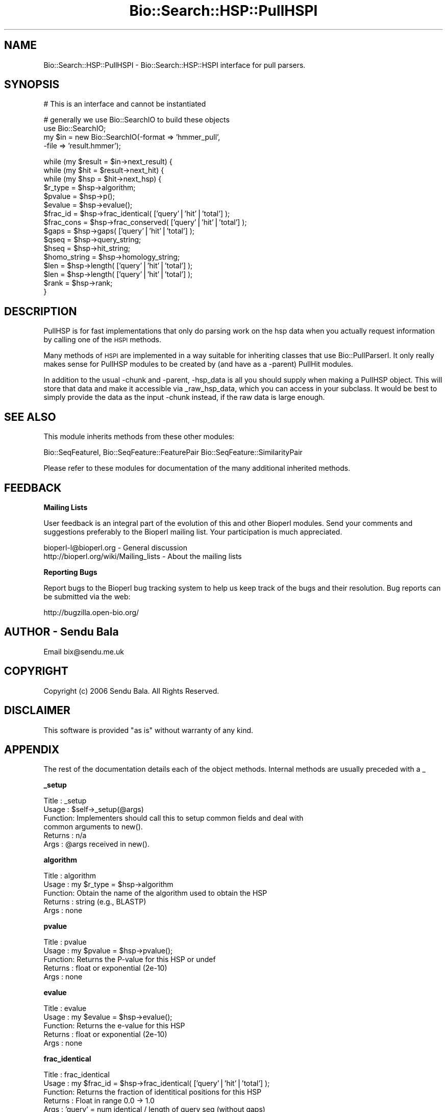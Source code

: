 .\" Automatically generated by Pod::Man v1.37, Pod::Parser v1.32
.\"
.\" Standard preamble:
.\" ========================================================================
.de Sh \" Subsection heading
.br
.if t .Sp
.ne 5
.PP
\fB\\$1\fR
.PP
..
.de Sp \" Vertical space (when we can't use .PP)
.if t .sp .5v
.if n .sp
..
.de Vb \" Begin verbatim text
.ft CW
.nf
.ne \\$1
..
.de Ve \" End verbatim text
.ft R
.fi
..
.\" Set up some character translations and predefined strings.  \*(-- will
.\" give an unbreakable dash, \*(PI will give pi, \*(L" will give a left
.\" double quote, and \*(R" will give a right double quote.  | will give a
.\" real vertical bar.  \*(C+ will give a nicer C++.  Capital omega is used to
.\" do unbreakable dashes and therefore won't be available.  \*(C` and \*(C'
.\" expand to `' in nroff, nothing in troff, for use with C<>.
.tr \(*W-|\(bv\*(Tr
.ds C+ C\v'-.1v'\h'-1p'\s-2+\h'-1p'+\s0\v'.1v'\h'-1p'
.ie n \{\
.    ds -- \(*W-
.    ds PI pi
.    if (\n(.H=4u)&(1m=24u) .ds -- \(*W\h'-12u'\(*W\h'-12u'-\" diablo 10 pitch
.    if (\n(.H=4u)&(1m=20u) .ds -- \(*W\h'-12u'\(*W\h'-8u'-\"  diablo 12 pitch
.    ds L" ""
.    ds R" ""
.    ds C` ""
.    ds C' ""
'br\}
.el\{\
.    ds -- \|\(em\|
.    ds PI \(*p
.    ds L" ``
.    ds R" ''
'br\}
.\"
.\" If the F register is turned on, we'll generate index entries on stderr for
.\" titles (.TH), headers (.SH), subsections (.Sh), items (.Ip), and index
.\" entries marked with X<> in POD.  Of course, you'll have to process the
.\" output yourself in some meaningful fashion.
.if \nF \{\
.    de IX
.    tm Index:\\$1\t\\n%\t"\\$2"
..
.    nr % 0
.    rr F
.\}
.\"
.\" For nroff, turn off justification.  Always turn off hyphenation; it makes
.\" way too many mistakes in technical documents.
.hy 0
.if n .na
.\"
.\" Accent mark definitions (@(#)ms.acc 1.5 88/02/08 SMI; from UCB 4.2).
.\" Fear.  Run.  Save yourself.  No user-serviceable parts.
.    \" fudge factors for nroff and troff
.if n \{\
.    ds #H 0
.    ds #V .8m
.    ds #F .3m
.    ds #[ \f1
.    ds #] \fP
.\}
.if t \{\
.    ds #H ((1u-(\\\\n(.fu%2u))*.13m)
.    ds #V .6m
.    ds #F 0
.    ds #[ \&
.    ds #] \&
.\}
.    \" simple accents for nroff and troff
.if n \{\
.    ds ' \&
.    ds ` \&
.    ds ^ \&
.    ds , \&
.    ds ~ ~
.    ds /
.\}
.if t \{\
.    ds ' \\k:\h'-(\\n(.wu*8/10-\*(#H)'\'\h"|\\n:u"
.    ds ` \\k:\h'-(\\n(.wu*8/10-\*(#H)'\`\h'|\\n:u'
.    ds ^ \\k:\h'-(\\n(.wu*10/11-\*(#H)'^\h'|\\n:u'
.    ds , \\k:\h'-(\\n(.wu*8/10)',\h'|\\n:u'
.    ds ~ \\k:\h'-(\\n(.wu-\*(#H-.1m)'~\h'|\\n:u'
.    ds / \\k:\h'-(\\n(.wu*8/10-\*(#H)'\z\(sl\h'|\\n:u'
.\}
.    \" troff and (daisy-wheel) nroff accents
.ds : \\k:\h'-(\\n(.wu*8/10-\*(#H+.1m+\*(#F)'\v'-\*(#V'\z.\h'.2m+\*(#F'.\h'|\\n:u'\v'\*(#V'
.ds 8 \h'\*(#H'\(*b\h'-\*(#H'
.ds o \\k:\h'-(\\n(.wu+\w'\(de'u-\*(#H)/2u'\v'-.3n'\*(#[\z\(de\v'.3n'\h'|\\n:u'\*(#]
.ds d- \h'\*(#H'\(pd\h'-\w'~'u'\v'-.25m'\f2\(hy\fP\v'.25m'\h'-\*(#H'
.ds D- D\\k:\h'-\w'D'u'\v'-.11m'\z\(hy\v'.11m'\h'|\\n:u'
.ds th \*(#[\v'.3m'\s+1I\s-1\v'-.3m'\h'-(\w'I'u*2/3)'\s-1o\s+1\*(#]
.ds Th \*(#[\s+2I\s-2\h'-\w'I'u*3/5'\v'-.3m'o\v'.3m'\*(#]
.ds ae a\h'-(\w'a'u*4/10)'e
.ds Ae A\h'-(\w'A'u*4/10)'E
.    \" corrections for vroff
.if v .ds ~ \\k:\h'-(\\n(.wu*9/10-\*(#H)'\s-2\u~\d\s+2\h'|\\n:u'
.if v .ds ^ \\k:\h'-(\\n(.wu*10/11-\*(#H)'\v'-.4m'^\v'.4m'\h'|\\n:u'
.    \" for low resolution devices (crt and lpr)
.if \n(.H>23 .if \n(.V>19 \
\{\
.    ds : e
.    ds 8 ss
.    ds o a
.    ds d- d\h'-1'\(ga
.    ds D- D\h'-1'\(hy
.    ds th \o'bp'
.    ds Th \o'LP'
.    ds ae ae
.    ds Ae AE
.\}
.rm #[ #] #H #V #F C
.\" ========================================================================
.\"
.IX Title "Bio::Search::HSP::PullHSPI 3"
.TH Bio::Search::HSP::PullHSPI 3 "2008-07-07" "perl v5.8.8" "User Contributed Perl Documentation"
.SH "NAME"
Bio::Search::HSP::PullHSPI \- Bio::Search::HSP::HSPI interface for pull parsers.
.SH "SYNOPSIS"
.IX Header "SYNOPSIS"
.Vb 1
\&        # This is an interface and cannot be instantiated
.Ve
.PP
.Vb 4
\&    # generally we use Bio::SearchIO to build these objects
\&    use Bio::SearchIO;
\&    my $in = new Bio::SearchIO(-format => 'hmmer_pull',
\&                                                           -file   => 'result.hmmer');
.Ve
.PP
.Vb 16
\&    while (my $result = $in->next_result) {
\&                while (my $hit = $result->next_hit) {
\&                        while (my $hsp = $hit->next_hsp) {
\&                $r_type = $hsp->algorithm;
\&                $pvalue = $hsp->p();
\&                $evalue = $hsp->evalue();
\&                $frac_id = $hsp->frac_identical( ['query'|'hit'|'total'] );
\&                $frac_cons = $hsp->frac_conserved( ['query'|'hit'|'total'] );
\&                $gaps = $hsp->gaps( ['query'|'hit'|'total'] );
\&                $qseq = $hsp->query_string;
\&                $hseq = $hsp->hit_string;
\&                $homo_string = $hsp->homology_string;
\&                $len = $hsp->length( ['query'|'hit'|'total'] );
\&                $len = $hsp->length( ['query'|'hit'|'total'] );
\&                $rank = $hsp->rank;
\&            }
.Ve
.SH "DESCRIPTION"
.IX Header "DESCRIPTION"
PullHSP is for fast implementations that only do parsing work on the hsp
data when you actually request information by calling one of the \s-1HSPI\s0
methods.
.PP
Many methods of \s-1HSPI\s0 are implemented in a way suitable for inheriting classes
that use Bio::PullParserI. It only really makes sense for PullHSP modules to be
created by (and have as a \-parent) PullHit modules.
.PP
In addition to the usual \-chunk and \-parent, \-hsp_data is all you should supply
when making a PullHSP object. This will store that data and make it accessible
via _raw_hsp_data, which you can access in your subclass. It would be best to
simply provide the data as the input \-chunk instead, if the raw data is large
enough.
.SH "SEE ALSO"
.IX Header "SEE ALSO"
This module inherits methods from these other modules:
.PP
Bio::SeqFeatureI,
Bio::SeqFeature::FeaturePair
Bio::SeqFeature::SimilarityPair
.PP
Please refer to these modules for documentation of the 
many additional inherited methods.
.SH "FEEDBACK"
.IX Header "FEEDBACK"
.Sh "Mailing Lists"
.IX Subsection "Mailing Lists"
User feedback is an integral part of the evolution of this and other
Bioperl modules. Send your comments and suggestions preferably to
the Bioperl mailing list.  Your participation is much appreciated.
.PP
.Vb 2
\&  bioperl-l@bioperl.org                  - General discussion
\&  http://bioperl.org/wiki/Mailing_lists  - About the mailing lists
.Ve
.Sh "Reporting Bugs"
.IX Subsection "Reporting Bugs"
Report bugs to the Bioperl bug tracking system to help us keep track
of the bugs and their resolution. Bug reports can be submitted via the
web:
.PP
.Vb 1
\&  http://bugzilla.open-bio.org/
.Ve
.SH "AUTHOR \- Sendu Bala"
.IX Header "AUTHOR - Sendu Bala"
Email bix@sendu.me.uk
.SH "COPYRIGHT"
.IX Header "COPYRIGHT"
Copyright (c) 2006 Sendu Bala. All Rights Reserved.
.SH "DISCLAIMER"
.IX Header "DISCLAIMER"
This software is provided \*(L"as is\*(R" without warranty of any kind.
.SH "APPENDIX"
.IX Header "APPENDIX"
The rest of the documentation details each of the object methods.
Internal methods are usually preceded with a _
.Sh "_setup"
.IX Subsection "_setup"
.Vb 6
\& Title   : _setup
\& Usage   : $self->_setup(@args)
\& Function: Implementers should call this to setup common fields and deal with
\&           common arguments to new().
\& Returns : n/a
\& Args    : @args received in new().
.Ve
.Sh "algorithm"
.IX Subsection "algorithm"
.Vb 5
\& Title   : algorithm
\& Usage   : my $r_type = $hsp->algorithm
\& Function: Obtain the name of the algorithm used to obtain the HSP
\& Returns : string (e.g., BLASTP)
\& Args    : none
.Ve
.Sh "pvalue"
.IX Subsection "pvalue"
.Vb 5
\& Title   : pvalue
\& Usage   : my $pvalue = $hsp->pvalue();
\& Function: Returns the P-value for this HSP or undef 
\& Returns : float or exponential (2e-10)
\& Args    : none
.Ve
.Sh "evalue"
.IX Subsection "evalue"
.Vb 5
\& Title   : evalue
\& Usage   : my $evalue = $hsp->evalue();
\& Function: Returns the e-value for this HSP
\& Returns : float or exponential (2e-10)
\& Args    : none
.Ve
.Sh "frac_identical"
.IX Subsection "frac_identical"
.Vb 8
\& Title   : frac_identical
\& Usage   : my $frac_id = $hsp->frac_identical( ['query'|'hit'|'total'] );
\& Function: Returns the fraction of identitical positions for this HSP 
\& Returns : Float in range 0.0 -> 1.0
\& Args    : 'query' = num identical / length of query seq (without gaps)
\&           'hit'   = num identical / length of hit seq (without gaps)
\&           'total' = num identical / length of alignment (with gaps)
\&           default = 'total'
.Ve
.Sh "frac_conserved"
.IX Subsection "frac_conserved"
.Vb 10
\& Title    : frac_conserved
\& Usage    : my $frac_cons = $hsp->frac_conserved( ['query'|'hit'|'total'] );
\& Function : Returns the fraction of conserved positions for this HSP.
\&            This is the fraction of symbols in the alignment with a 
\&            positive score.
\& Returns : Float in range 0.0 -> 1.0
\& Args    : 'query' = num conserved / length of query seq (without gaps)
\&           'hit'   = num conserved / length of hit seq (without gaps)
\&           'total' = num conserved / length of alignment (with gaps)
\&           default = 'total'
.Ve
.Sh "num_identical"
.IX Subsection "num_identical"
.Vb 5
\& Title   : num_identical
\& Usage   : $obj->num_identical($newval)
\& Function: returns the number of identical residues in the alignment
\& Returns : integer
\& Args    : integer (optional)
.Ve
.Sh "num_conserved"
.IX Subsection "num_conserved"
.Vb 5
\& Title   : num_conserved
\& Usage   : $obj->num_conserved($newval)
\& Function: returns the number of conserved residues in the alignment
\& Returns : inetger
\& Args    : integer (optional)
.Ve
.Sh "gaps"
.IX Subsection "gaps"
.Vb 5
\& Title    : gaps
\& Usage    : my $gaps = $hsp->gaps( ['query'|'hit'|'total'] );
\& Function : Get the number of gaps in the query, hit, or total alignment.
\& Returns  : Integer, number of gaps or 0 if none
\& Args     : 'query', 'hit' or 'total'; default = 'total'
.Ve
.Sh "query_string"
.IX Subsection "query_string"
.Vb 5
\& Title   : query_string
\& Usage   : my $qseq = $hsp->query_string;
\& Function: Retrieves the query sequence of this HSP as a string
\& Returns : string
\& Args    : none
.Ve
.Sh "hit_string"
.IX Subsection "hit_string"
.Vb 5
\& Title   : hit_string
\& Usage   : my $hseq = $hsp->hit_string;
\& Function: Retrieves the hit sequence of this HSP as a string
\& Returns : string
\& Args    : none
.Ve
.Sh "homology_string"
.IX Subsection "homology_string"
.Vb 8
\& Title   : homology_string
\& Usage   : my $homo_string = $hsp->homology_string;
\& Function: Retrieves the homology sequence for this HSP as a string.
\&         : The homology sequence is the string of symbols in between the 
\&         : query and hit sequences in the alignment indicating the degree
\&         : of conservation (e.g., identical, similar, not similar).
\& Returns : string
\& Args    : none
.Ve
.Sh "length"
.IX Subsection "length"
.Vb 11
\& Title    : length
\& Usage    : my $len = $hsp->length( ['query'|'hit'|'total'] );
\& Function : Returns the length of the query or hit in the alignment (without gaps) 
\&            or the aggregate length of the HSP (including gaps;
\&            this may be greater than either hit or query )
\& Returns  : integer
\& Args     : 'query' = length of query seq (without gaps)
\&            'hit'   = length of hit seq (without gaps)
\&            'total' = length of alignment (with gaps)
\&            default = 'total' 
\& Args    : none
.Ve
.Sh "hsp_length"
.IX Subsection "hsp_length"
.Vb 5
\& Title   : hsp_length
\& Usage   : my $len = $hsp->hsp_length()
\& Function: shortcut  length('hsp')
\& Returns : floating point between 0 and 100 
\& Args    : none
.Ve
.Sh "percent_identity"
.IX Subsection "percent_identity"
.Vb 5
\& Title   : percent_identity
\& Usage   : my $percentid = $hsp->percent_identity()
\& Function: Returns the calculated percent identity for an HSP
\& Returns : floating point between 0 and 100 
\& Args    : none
.Ve
.Sh "get_aln"
.IX Subsection "get_aln"
.Vb 5
\& Title   : get_aln
\& Usage   : my $aln = $hsp->get_aln
\& Function: Returns a Bio::SimpleAlign representing the HSP alignment
\& Returns : Bio::SimpleAlign
\& Args    : none
.Ve
.Sh "seq_inds"
.IX Subsection "seq_inds"
.Vb 15
\& Title   : seq_inds
\& Purpose   : Get a list of residue positions (indices) for all identical 
\&           : or conserved residues in the query or sbjct sequence.
\& Example   : @s_ind = $hsp->seq_inds('query', 'identical');
\&           : @h_ind = $hsp->seq_inds('hit', 'conserved');
\&           : @h_ind = $hsp->seq_inds('hit', 'conserved', 1);
\& Returns   : List of integers 
\&           : May include ranges if collapse is true.
\& Argument  : seq_type  = 'query' or 'hit' or 'sbjct'  (default = query)
\&              ('sbjct' is synonymous with 'hit') 
\&             class     = 'identical' or 'conserved' or 'nomatch' or 'gap'
\&                          (default = identical)
\&                          (can be shortened to 'id' or 'cons')
\&                                  Note that 'conserved' includes identical unless you
\&                                  use 'conserved-not-identical'
.Ve
.PP
.Vb 6
\&             collapse  = boolean, if true, consecutive positions are merged
\&                         using a range notation, e.g., "1 2 3 4 5 7 9 10 11" 
\&                         collapses to "1-5 7 9-11". This is useful for 
\&                         consolidating long lists. Default = no collapse.
\& Throws    : n/a.
\& Comments  :
.Ve
.PP
See Also   : \fIBio::Search::BlastUtils::collapse_nums()\fR, \fIBio::Search::Hit::HitI::seq_inds()\fR
.Sh "Inherited from Bio::SeqFeature::SimilarityPair"
.IX Subsection "Inherited from Bio::SeqFeature::SimilarityPair"
These methods come from Bio::SeqFeature::SimilarityPair
.Sh "query"
.IX Subsection "query"
.Vb 5
\& Title   : query
\& Usage   : my $query = $hsp->query
\& Function: Returns a SeqFeature representing the query in the HSP
\& Returns : Bio::SeqFeature::Similarity
\& Args    : [optional] new value to set
.Ve
.Sh "hit"
.IX Subsection "hit"
.Vb 5
\& Title   : hit
\& Usage   : my $hit = $hsp->hit
\& Function: Returns a SeqFeature representing the hit in the HSP
\& Returns : Bio::SeqFeature::Similarity
\& Args    : [optional] new value to set
.Ve
.Sh "significance"
.IX Subsection "significance"
.Vb 6
\& Title   : significance
\& Usage   : $evalue = $obj->significance();
\&           $obj->significance($evalue);
\& Function: Get/Set the significance value (see Bio::SeqFeature::SimilarityPair)
\& Returns : significance value (scientific notation string)
\& Args    : significance value (sci notation string)
.Ve
.Sh "score"
.IX Subsection "score"
.Vb 5
\& Title   : score
\& Usage   : my $score = $hsp->score();
\& Function: Returns the score for this HSP or undef 
\& Returns : numeric           
\& Args    : [optional] numeric to set value
.Ve
.Sh "bits"
.IX Subsection "bits"
.Vb 5
\& Title   : bits
\& Usage   : my $bits = $hsp->bits();
\& Function: Returns the bit value for this HSP or undef 
\& Returns : numeric
\& Args    : none
.Ve
.Sh "strand"
.IX Subsection "strand"
.Vb 7
\& Title   : strand
\& Usage   : $hsp->strand('query')
\& Function: Retrieves the strand for the HSP component requested
\& Returns : +1 or -1 (0 if unknown)
\& Args    : 'hit' or 'subject' or 'sbjct' to retrieve the strand of the subject
\&           'query' to retrieve the query strand (default)
\&           'list' or 'array' to retreive both query and hit together
.Ve
.Sh "start"
.IX Subsection "start"
.Vb 6
\& Title   : start
\& Usage   : $hsp->start('query')
\& Function: Retrieves the start for the HSP component requested
\& Returns : integer
\& Args    : 'hit' or 'subject' or 'sbjct' to retrieve the start of the subject
\&           'query' to retrieve the query start (default)
.Ve
.Sh "end"
.IX Subsection "end"
.Vb 6
\& Title   : end
\& Usage   : $hsp->end('query')
\& Function: Retrieves the end for the HSP component requested
\& Returns : integer
\& Args    : 'hit' or 'subject' or 'sbjct' to retrieve the end of the subject
\&           'query' to retrieve the query end (default)
.Ve
.Sh "seq"
.IX Subsection "seq"
.Vb 7
\& Usage     : $hsp->seq( [seq_type] );
\& Purpose   : Get the query or sbjct sequence as a Bio::Seq.pm object.
\& Example   : $seqObj = $hsp->seq('query');
\& Returns   : Object reference for a Bio::LocatableSeq object.
\& Argument  : seq_type = 'query' or 'hit' or 'sbjct' (default = 'query').
\&           : ('sbjct' is synonymous with 'hit') 
\&           : default is 'query'
.Ve
.Sh "seq_str"
.IX Subsection "seq_str"
.Vb 11
\& Usage     : $hsp->seq_str( seq_type );
\& Purpose   : Get the full query, sbjct, or 'match' sequence as a string.
\&           : The 'match' sequence is the string of symbols in between the 
\&           : query and sbjct sequences.
\& Example   : $str = $hsp->seq_str('query');
\& Returns   : String
\& Argument  : seq_Type = 'query' or 'hit' or 'sbjct' or 'match'
\&           :  ('sbjct' is synonymous with 'hit')
\&           : default is 'query'
\& Throws    : Exception if the argument does not match an accepted seq_type.
\& Comments  :
.Ve
.PP
See Also   : \fIseq()\fR, \fIseq_inds()\fR, \fB\f(BI_set_match_seq()\fB\fR
.Sh "rank"
.IX Subsection "rank"
.Vb 5
\& Usage     : $hsp->rank( [string] );
\& Purpose   : Get the rank of the HSP within a given Blast hit.
\& Example   : $rank = $hsp->rank;
\& Returns   : Integer (1..n) corresponding to the order in which the HSP
\&             appears in the BLAST report.
.Ve
.Sh "matches"
.IX Subsection "matches"
.Vb 15
\& Usage     : $hsp->matches(-seq   => 'hit'|'query', 
\&                           -start => $start, 
\&                           -stop  => $stop);
\& Purpose   : Get the total number of identical and conservative matches 
\&           : in the query or sbjct sequence for the given HSP. Optionally can
\&           : report data within a defined interval along the seq.
\& Example   : ($id,$cons) = $hsp_object->matches(-seq   => 'hit');
\&           : ($id,$cons) = $hsp_object->matches(-seq   => 'query',
\&                                                -start => 300,
\&                                                -stop  => 400);
\& Returns   : 2-element array of integers 
\& Argument  : (1) seq_type = 'query' or 'hit' or 'sbjct' (default = query)
\&           :  ('sbjct' is synonymous with 'hit') 
\&           : (2) start = Starting coordinate (optional)
\&           : (3) stop  = Ending coordinate (optional)
.Ve
.Sh "n"
.IX Subsection "n"
.Vb 9
\& Usage     : $hsp_obj->n()
\& Purpose   : Get the N value (num HSPs on which P/Expect is based).
\& Returns   : Integer or null string if not defined.
\& Argument  : n/a
\& Throws    : n/a
\& Comments  : The 'N' value is listed in parenthesis with P/Expect value:
\&           : e.g., P(3) = 1.2e-30  ---> (N = 3).
\&           : Not defined in NCBI Blast2 with gaps.
\&           : This typically is equal to the number of HSPs but not always.
.Ve
.Sh "range"
.IX Subsection "range"
.Vb 11
\& Usage     : $hsp->range( [seq_type] );
\& Purpose   : Gets the (start, end) coordinates for the query or sbjct sequence
\&           : in the HSP alignment.
\& Example   : ($query_beg, $query_end) = $hsp->range('query');
\&           : ($hit_beg, $hit_end) = $hsp->range('hit');
\& Returns   : Two-element array of integers 
\& Argument  : seq_type = string, 'query' or 'hit' or 'sbjct'  (default = 'query')
\&           :  ('sbjct' is synonymous with 'hit') 
\& Throws    : n/a
\& Comments  : This is a convenience method for constructions such as
\&             ($hsp->query->start, $hsp->query->end)
.Ve
